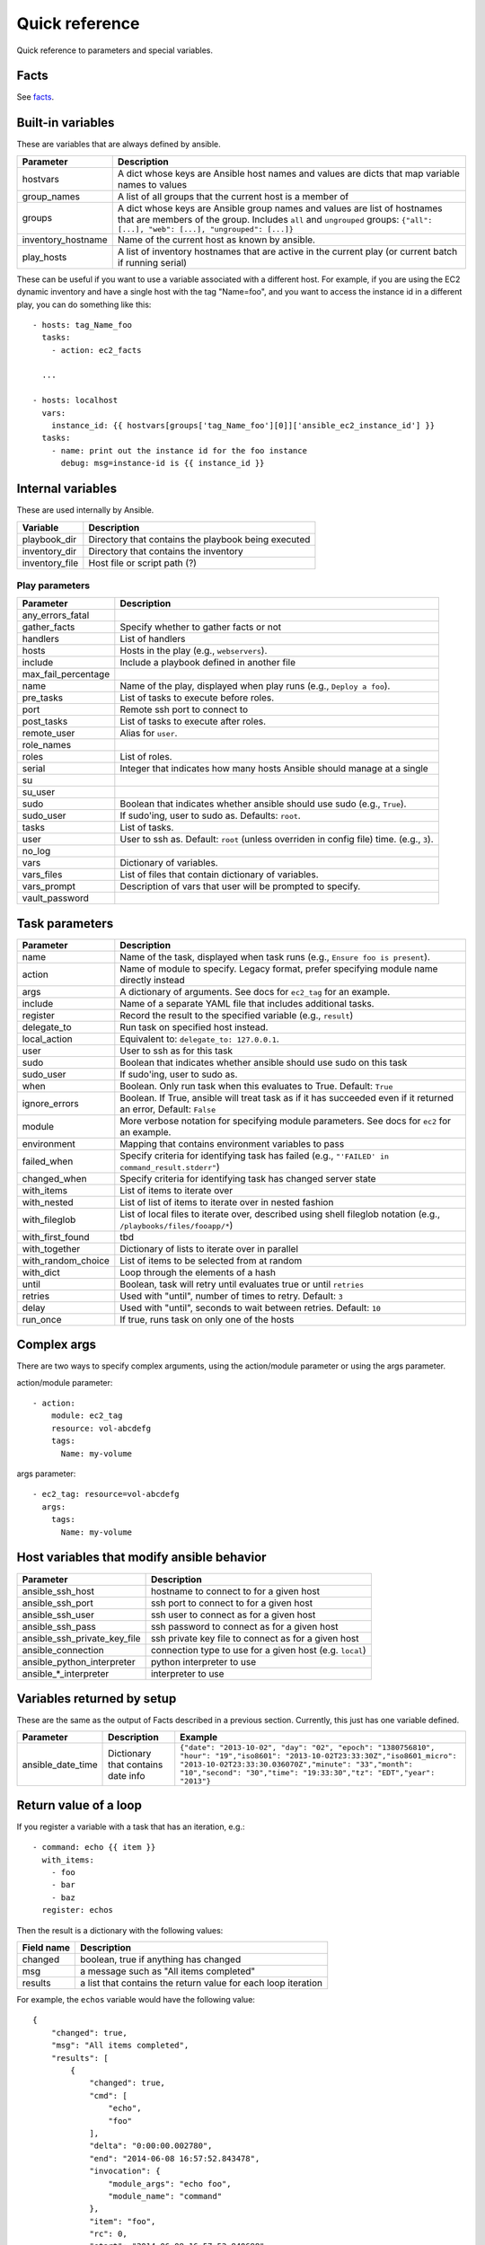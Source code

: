 ===============
Quick reference
===============

Quick reference to parameters and special variables.

Facts
=====

See facts_.

.. _facts: facts.rst

Built-in variables
==================

These are variables that are always defined by ansible.

============================   =========================================================================================================================================================================================================
Parameter                      Description
============================   =========================================================================================================================================================================================================
hostvars                       A dict whose keys are Ansible host names and values are dicts that map variable names to values
group_names                    A list of all groups that the current host is a member of
groups                         A dict whose keys are Ansible group names and values are list of hostnames that are members of the group. Includes ``all`` and ``ungrouped`` groups: ``{"all": [...], "web": [...], "ungrouped": [...]}``
inventory_hostname             Name of the current host as known by ansible.
play_hosts                     A list of inventory hostnames that are active in the current play (or current batch if running serial)
============================   =========================================================================================================================================================================================================

These can be useful if you want to use a variable associated with a different host. For
example, if you are using the EC2 dynamic inventory and have a single host with
the tag "Name=foo", and you want to access the instance id in a different play,
you can do something like this::

    - hosts: tag_Name_foo
      tasks:
        - action: ec2_facts

      ...

    - hosts: localhost
      vars:
        instance_id: {{ hostvars[groups['tag_Name_foo'][0]]['ansible_ec2_instance_id'] }}
      tasks:
        - name: print out the instance id for the foo instance
          debug: msg=instance-id is {{ instance_id }}

Internal variables
==================

These are used internally by Ansible.

============================   =========================================================================================================================================================================================================
Variable                       Description
============================   =========================================================================================================================================================================================================
playbook_dir                   Directory that contains the playbook being executed
inventory_dir                  Directory that contains the inventory
inventory_file                 Host file or script path (?)
============================   =========================================================================================================================================================================================================




Play parameters
---------------

===================  =======================================================================
Parameter            Description
===================  =======================================================================
any_errors_fatal
gather_facts         Specify whether to gather facts or not
handlers             List of handlers
hosts                Hosts in the play (e.g., ``webservers``).
include              Include a playbook defined in another file
max_fail_percentage
name                 Name of the play, displayed when play runs (e.g., ``Deploy a foo``).
pre_tasks            List of tasks to execute before roles.
port                 Remote ssh port to connect to
post_tasks           List of tasks to execute after roles.
remote_user          Alias for ``user``.
role_names
roles                List of roles.
serial               Integer that indicates how many hosts Ansible should manage at a single
su
su_user
sudo                 Boolean that indicates whether ansible should use sudo (e.g., ``True``).
sudo_user            If sudo'ing, user to sudo as. Defaults: ``root``.
tasks                List of tasks.
user                 User to ssh as. Default: ``root`` (unless overriden in config file)
                     time. (e.g., ``3``).
no_log
vars                 Dictionary of variables.
vars_files           List of files that contain dictionary of variables.
vars_prompt          Description of vars that user will be prompted to specify.
vault_password
===================  =======================================================================

Task parameters
===============

==================  =========================================================================================
Parameter           Description
==================  =========================================================================================
name                Name of the task, displayed when task runs (e.g., ``Ensure foo is present``).
action              Name of module to specify. Legacy format, prefer specifying module name directly instead
args                A dictionary of arguments. See docs for ``ec2_tag`` for an example.
include             Name of a separate YAML file that includes additional tasks.
register            Record the result to the specified variable (e.g., ``result``)
delegate_to         Run task on specified host instead.
local_action        Equivalent to: ``delegate_to: 127.0.0.1``.
user                User to ssh as for this task
sudo                Boolean that indicates whether ansible should use sudo on this task
sudo_user           If sudo'ing, user to sudo as.
when                Boolean. Only run task when this evaluates to True. Default: ``True``
ignore_errors       Boolean. If True, ansible will treat task as if it has succeeded even if it returned an
                    error, Default: ``False``
module              More verbose notation for specifying module parameters. See docs for ``ec2`` for an example.
environment         Mapping that contains environment variables to pass
failed_when         Specify criteria for identifying task has failed (e.g., ``"'FAILED' in command_result.stderr"``)
changed_when        Specify criteria for identifying task has changed server state
with_items          List of items to iterate over
with_nested         List of list of items to iterate over in nested fashion
with_fileglob       List of local files to iterate over, described using shell fileglob notation
                    (e.g., ``/playbooks/files/fooapp/*``)
with_first_found    tbd
with_together       Dictionary of lists to iterate over in parallel
with_random_choice  List of items to be selected from at random
with_dict           Loop through the elements of a hash
until               Boolean, task will retry until evaluates true or until ``retries``
retries             Used with "until", number of times to retry. Default: ``3``
delay               Used with "until", seconds to wait between retries. Default: ``10``
run_once            If true, runs task on only one of the hosts
==================  =========================================================================================

Complex args
============
There are two ways to specify complex arguments, using the action/module parameter or using
the args parameter.

action/module parameter::

    - action:
        module: ec2_tag
        resource: vol-abcdefg
        tags:
          Name: my-volume

args parameter::

    - ec2_tag: resource=vol-abcdefg
      args:
        tags:
          Name: my-volume




Host variables that modify ansible behavior
===========================================

============================   =========================================================================================
Parameter                      Description
============================   =========================================================================================
ansible_ssh_host               hostname to connect to for a given host
ansible_ssh_port               ssh port to connect to for a given host
ansible_ssh_user               ssh user to connect as for a given host
ansible_ssh_pass               ssh password to connect as for a given host
ansible_ssh_private_key_file   ssh private key file to connect as for a given host
ansible_connection             connection type to use for a given host (e.g. ``local``)
ansible_python_interpreter     python interpreter to use
ansible\_\*\_interpreter       interpreter to use
============================   =========================================================================================



Variables returned by setup
===========================

These are the same as the output of Facts described in a previous section.
Currently, this just has one variable defined.

=================              ==================================================                  =====================================================================================================================================================================================================================================================
Parameter                      Description                                                         Example
=================              ==================================================                  =====================================================================================================================================================================================================================================================
ansible_date_time              Dictionary that contains date info                                  ``{"date": "2013-10-02", "day": "02", "epoch": "1380756810", "hour": "19","iso8601": "2013-10-02T23:33:30Z","iso8601_micro": "2013-10-02T23:33:30.036070Z","minute": "33","month": "10","second": "30","time": "19:33:30","tz": "EDT","year": "2013"}``
=================              ==================================================                  =====================================================================================================================================================================================================================================================

Return value of a loop
======================

If you register a variable with a task that has an iteration, e.g.::

    - command: echo {{ item }}
      with_items:
        - foo
        - bar
        - baz
      register: echos

Then the result is a dictionary with the following values:

==========      =============================================================
Field name      Description
==========      =============================================================
changed         boolean, true if anything has changed
msg             a message such as "All items completed"
results         a list that contains the return value for each loop iteration
==========      =============================================================

For example, the ``echos`` variable would have the following value::

    {
        "changed": true,
        "msg": "All items completed",
        "results": [
            {
                "changed": true,
                "cmd": [
                    "echo",
                    "foo"
                ],
                "delta": "0:00:00.002780",
                "end": "2014-06-08 16:57:52.843478",
                "invocation": {
                    "module_args": "echo foo",
                    "module_name": "command"
                },
                "item": "foo",
                "rc": 0,
                "start": "2014-06-08 16:57:52.840698",
                "stderr": "",
                "stdout": "foo"
            },
            {
                "changed": true,
                "cmd": [
                    "echo",
                    "bar"
                ],
                "delta": "0:00:00.002736",
                "end": "2014-06-08 16:57:52.911243",
                "invocation": {
                    "module_args": "echo bar",
                    "module_name": "command"
                },
                "item": "bar",
                "rc": 0,
                "start": "2014-06-08 16:57:52.908507",
                "stderr": "",
                "stdout": "bar"
            },
            {
                "changed": true,
                "cmd": [
                    "echo",
                    "baz"
                ],
                "delta": "0:00:00.003050",
                "end": "2014-06-08 16:57:52.979928",
                "invocation": {
                    "module_args": "echo baz",
                    "module_name": "command"
                },
                "item": "baz",
                "rc": 0,
                "start": "2014-06-08 16:57:52.976878",
                "stderr": "",
                "stdout": "baz"
            }
        ]
    }

EC2 stuff
=========


Values returned by ec2 module
------------------------------

===================  =======================================================================
Parameter            Description
===================  =======================================================================
instance_ids         List of instance ids
instances            List of instance dicts (see table below)
===================  =======================================================================

EC2 instance dicts
~~~~~~~~~~~~~~~~~~

===================  =======================================================================
Parameter            Description
===================  =======================================================================
id                   instance id
ami_launch_index     instance index within a reservation (between 0 and N-1) if N launched
private_ip           internal IP address (not routable outside of EC2)
private_dns_name     internal DNS name (not routable outside of EC2)
public_ip            public IP address
public_dns_name      public DNS name
state_code           reason code for the state change
architecture         CPU architecture
image_id             AMI
key_name             keypair name
placement            location where the instance was launched
kernel               AKI
ramdisk              ARI
launch_time          time instance was launched
instance_type        instance type
root_device_type     type of root device (ephemeral, EBS)
root_device_name     name of root device
state                state of instance
hypervisor           hypervisor type
===================  =======================================================================

Values returned by ec2_vpc module
---------------------------------

===================  =======================================================================
Parameter            Description
===================  =======================================================================
subnets              List of subnet dicts (see below)
vpc                  vpc dict (see below)
vpc_id               vpc id (e.g. `vpc-12345678`)
===================  =======================================================================

subnet dict
~~~~~~~~~~~

===================  =======================================================================
Parameter            Description
===================  =======================================================================
az                   availability zone (e.g., us-east-1d)
cidr                 subnet in CIDR format (e.g., 10.0.0.0/24)
id                   subnet id (e.g. `subnet-12345678`)
resource_tags        dictionary of resource tags
===================  =======================================================================

vpc dict
~~~~~~~~

===================  =======================================================================
Parameter            Description
===================  =======================================================================
cidr_block           subnet in CIDR format (e.g. 10.0.0.0/16)
dhcp_options_id      e.g. `dopt-12345678`
id                   vpc id (e.g., `vpc-12345678`)
region               ec2 region (e.g., us-east-1)
state                state of vpc (e.g., available)
===================  =======================================================================

hostvars from ec2.py dynamic inventory script
---------------------------------------------

ec2.py defines the following host variables:

=============================  =======================================================================
Variable                       Description
=============================  =======================================================================
ec2__in_monitoring_element
ec2_ami_launch_index
ec2_architecture
ec2_client_token
ec2_dns_name
ec2_ebs_optimized
ec2_eventsSet
ec2_group_name
ec2_hypervisor
ec2_id                         instance id
ec2_image_id
ec2_instance_profile
ec2_instance_type
ec2_ip_address
ec2_item
ec2_kernel
ec2_key_name
ec2_launch_time
ec2_monitored
ec2_monitoring
ec2_monitoring_state
ec2_persistent
ec2_placement
ec2_platform
ec2_previous_state
ec2_previous_state_code
ec2_private_dns_name
ec2_private_ip_address
ec2_public_dns_name
ec2_ramdisk
ec2_reason
ec2_region
ec2_requester_id
ec2_root_device_name
ec2_root_device_type
ec2_security_group_ids
ec2_security_group_names
ec2_spot_instance_request_id
ec2_state
ec2_state_code
ec2_state_reason
ec2_subnet_id
ec2_tag_Name
ec2_tag_env
ec2_virtualization_type
ec2_vpc_id
=============================  =======================================================================


Values returned by ec2_facts module
-----------------------------------

This will connect to the EC2 metadata service and set the variables, prefixed
with ``ansible_ec2_``. Any variable that has a dash (``-``)  or colon (``:``) in
the name will also have a copied version of that variable with underscores
instead (e.g., ``ansible_ec2_ami-id`` and ``ansible_ec2_ami_id``).

Here we just show the underscore-replaced versions


=====================================================================  =======================================================================
Parameter                                                              Description
=====================================================================  =======================================================================
ansible_ec2_ami_launch_index                                           ? (e.g., `0`)
ansible_ec2_ami_manifest_path                                          ? (e.g., `(unknown)`)
ansible_ec2_hostname                                                   hostname
ansible_ec2_instance_action                                            tbd
ansible_ec2_instance_id                                                instance id
ansible_ec2_instance_type                                              instance type
ansible_ec2_kernel_id                                                  AKI
ansible_ec2_local_hostname                                             internal hostname
ansible_ec2_local_ipv4                                                 internal IP address
ansible_ec2_mac                                                        MAC address (e.g., ``22:00:0a:1f:b2:34``)
ansible_ec2_network_interfaces_macs_XX_XX_XX_XX_XX_XX_device_number    device number (e.g., ``0``)
ansible_ec2_network_interfaces_macs_XX_XX_XX_XX_XX_XX_local_hostname   internal hostname for interface (e.g., ``ip-10-31-178-52.ec2.internal``)
ansible_ec2_network_interfaces_macs_XX_XX_XX_XX_XX_XX_local_ipv4s      internal IP for interface (e.g., ``10.31.178.52``)
ansible_ec2_network_interfaces_macs_XX_XX_XX_XX_XX_XX_mac              MAC  address (e.g., ``22:00:0a:1f:b2:34``)
ansible_ec2_network_interfaces_macs_XX_XX_XX_XX_XX_XX_owner_id         Owner ID (e.g., ``635425997824``)
ansible_ec2_network_interfaces_macs_XX_XX_XX_XX_XX_XX_public_hostname  public hostname (e.g., ``ec2-107-20-42-224.compute-1.amazonaws.com``)
ansible_ec2_network_interfaces_macs_XX_XX_XX_XX_XX_XX_public_ipv4s"    public IP (e.g., ``107.20.42.224``)
ansible_ec2_public_hostname                                            public hostname (e.g., ``ec2-107-20-42-224.compute-1.amazonaws.com``)
ansible_ec2_public_key                                                 ssh public key
ansible_ec2_public_ipv4                                                public IP address (e.g., ``107.20.42.224``)
ansible_ec2_reservation_id                                             reservation id
ansible_ec2_security_groups                                            comma-delimited list of security groups (e.g., ``ssh,ping``)
ansible_ec2_instance_type                                              instance type (e.g., ``t1.micro``)
ansible_ec2_placement_availability_zone                                availability zone (e.g., ``us-east-1b``)
ansible_ec2_placement_region                                           region (e.g., ``us-east-1``)
ansible_ec2_profile                                                    profile (e.g. ``default-paravitual``)
ansible_ec2_user_data                                                  user data
=====================================================================  =======================================================================

Values returned by ec2_ami module
---------------------------------

===================  =======================================================================
Parameter            Description
===================  =======================================================================
image_id             AMI id
state                state of the image
===================  =======================================================================

Values returned by ec2_vol module
---------------------------------

===================  =======================================================================
Parameter            Description
===================  =======================================================================
volume_id            volume id
device               device name
===================  =======================================================================

Values returned by ec2_key module
---------------------------------

===================  =======================================================================
Parameter            Description
===================  =======================================================================
key.fingerprint      SSH public key fingerprint
key.name             SSH keypair name
key.private_key      SSH private key string (only if creating new key)
===================  =======================================================================
